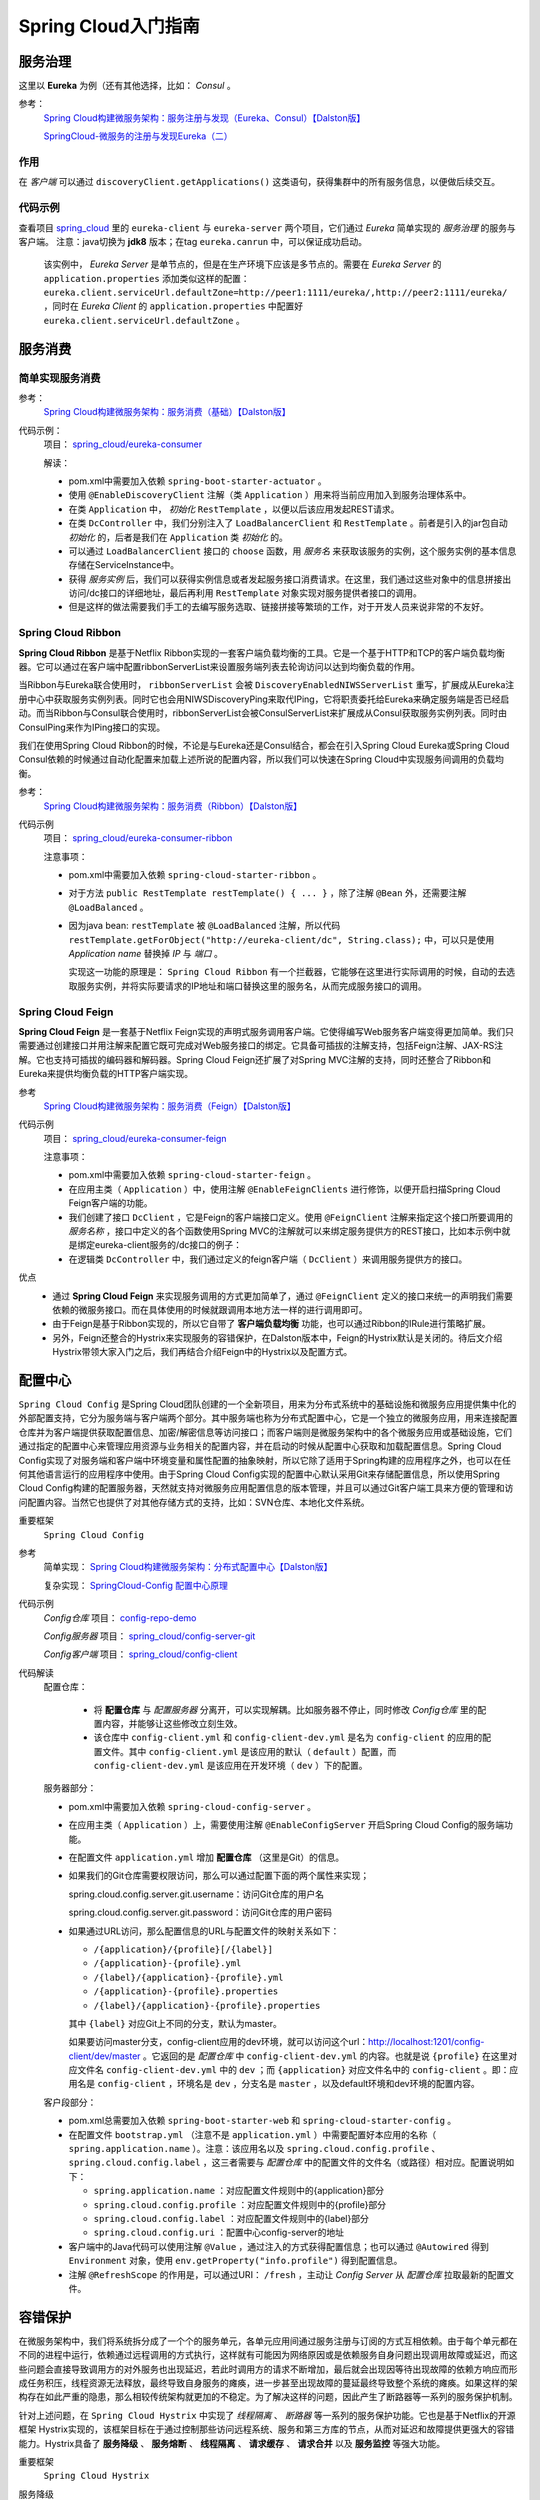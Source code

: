 Spring Cloud入门指南
=======================
服务治理
^^^^^^^^^^^^^^^^^^^^^^^
这里以 **Eureka** 为例（还有其他选择，比如： *Consul* 。

参考：
  `Spring Cloud构建微服务架构：服务注册与发现（Eureka、Consul）【Dalston版】 <https://segmentfault.com/a/1190000010097698>`_

  `SpringCloud-微服务的注册与发现Eureka（二） <https://cloud.tencent.com/developer/article/1152507>`_

作用
:::::::::::::::::::::
在 *客户端* 可以通过 ``discoveryClient.getApplications()`` 这类语句，获得集群中的所有服务信息，以便做后续交互。


代码示例
:::::::::::::::::::::
查看项目 `spring_cloud <https://gitee.com/Kuteng/spring_cloud>`_ 里的 ``eureka-client`` 与 ``eureka-server`` 两个项目，它们通过 *Eureka* 简单实现的 *服务治理* 的服务与客户端。 注意：java切换为 **jdk8** 版本；在tag ``eureka.canrun`` 中，可以保证成功启动。

  该实例中， *Eureka Server* 是单节点的，但是在生产环境下应该是多节点的。需要在 *Eureka Server* 的 ``application.properties`` 添加类似这样的配置： ``eureka.client.serviceUrl.defaultZone=http://peer1:1111/eureka/,http://peer2:1111/eureka/`` ，同时在 *Eureka Client* 的 ``application.properties`` 中配置好 ``eureka.client.serviceUrl.defaultZone`` 。

服务消费
^^^^^^^^^^^^^^^^^^^^^^^^^

简单实现服务消费
::::::::::::::::::::::
参考：
  `Spring Cloud构建微服务架构：服务消费（基础）【Dalston版】 <https://segmentfault.com/a/1190000010097825>`_


代码示例：
  项目： `spring_cloud/eureka-consumer <https://gitee.com/Kuteng/spring_cloud/tree/master/eureka-consumer>`_

  解读：

  - pom.xml中需要加入依赖 ``spring-boot-starter-actuator`` 。
  - 使用 ``@EnableDiscoveryClient`` 注解（类 ``Application`` ）用来将当前应用加入到服务治理体系中。
  - 在类 ``Application`` 中， *初始化* ``RestTemplate`` ，以便以后该应用发起REST请求。
  - 在类 ``DcController`` 中，我们分别注入了 ``LoadBalancerClient`` 和 ``RestTemplate`` 。前者是引入的jar包自动 *初始化* 的，后者是我们在 ``Application`` 类 *初始化* 的。
  - 可以通过 ``LoadBalancerClient`` 接口的 ``choose`` 函数，用 *服务名* 来获取该服务的实例，这个服务实例的基本信息存储在ServiceInstance中。
  - 获得 *服务实例* 后，我们可以获得实例信息或者发起服务接口消费请求。在这里，我们通过这些对象中的信息拼接出访问/dc接口的详细地址，最后再利用 ``RestTemplate`` 对象实现对服务提供者接口的调用。
  - 但是这样的做法需要我们手工的去编写服务选取、链接拼接等繁琐的工作，对于开发人员来说非常的不友好。

Spring Cloud Ribbon
:::::::::::::::::::::::::::
**Spring Cloud Ribbon** 是基于Netflix Ribbon实现的一套客户端负载均衡的工具。它是一个基于HTTP和TCP的客户端负载均衡器。它可以通过在客户端中配置ribbonServerList来设置服务端列表去轮询访问以达到均衡负载的作用。

当Ribbon与Eureka联合使用时， ``ribbonServerList`` 会被 ``DiscoveryEnabledNIWSServerList`` 重写，扩展成从Eureka注册中心中获取服务实例列表。同时它也会用NIWSDiscoveryPing来取代IPing，它将职责委托给Eureka来确定服务端是否已经启动。而当Ribbon与Consul联合使用时，ribbonServerList会被ConsulServerList来扩展成从Consul获取服务实例列表。同时由ConsulPing来作为IPing接口的实现。

我们在使用Spring Cloud Ribbon的时候，不论是与Eureka还是Consul结合，都会在引入Spring Cloud Eureka或Spring Cloud Consul依赖的时候通过自动化配置来加载上述所说的配置内容，所以我们可以快速在Spring Cloud中实现服务间调用的负载均衡。

参考：
  `Spring Cloud构建微服务架构：服务消费（Ribbon）【Dalston版】 <https://segmentfault.com/a/1190000010163772>`_

代码示例
  项目： `spring_cloud/eureka-consumer-ribbon <https://gitee.com/Kuteng/spring_cloud/tree/master/eureka-consumer-ribbon>`_

  注意事项：

  - pom.xml中需要加入依赖 ``spring-cloud-starter-ribbon`` 。
  - 对于方法 ``public RestTemplate restTemplate() { ... }`` ，除了注解 ``@Bean`` 外，还需要注解 ``@LoadBalanced`` 。
  - 因为java bean: ``restTemplate`` 被 ``@LoadBalanced`` 注解，所以代码 ``restTemplate.getForObject("http://eureka-client/dc", String.class);`` 中，可以只是使用 *Application name* 替换掉 *IP* 与 *端口* 。

    实现这一功能的原理是： ``Spring Cloud Ribbon`` 有一个拦截器，它能够在这里进行实际调用的时候，自动的去选取服务实例，并将实际要请求的IP地址和端口替换这里的服务名，从而完成服务接口的调用。

Spring Cloud Feign
:::::::::::::::::::::::::::
**Spring Cloud Feign** 是一套基于Netflix Feign实现的声明式服务调用客户端。它使得编写Web服务客户端变得更加简单。我们只需要通过创建接口并用注解来配置它既可完成对Web服务接口的绑定。它具备可插拔的注解支持，包括Feign注解、JAX-RS注解。它也支持可插拔的编码器和解码器。Spring Cloud Feign还扩展了对Spring MVC注解的支持，同时还整合了Ribbon和Eureka来提供均衡负载的HTTP客户端实现。

参考
  `Spring Cloud构建微服务架构：服务消费（Feign）【Dalston版】 <https://segmentfault.com/a/1190000010180228>`_

代码示例
  项目： `spring_cloud/eureka-consumer-feign <https://gitee.com/Kuteng/spring_cloud/tree/master/eureka-consumer-feign>`_

  注意事项：

  - pom.xml中需要加入依赖 ``spring-cloud-starter-feign`` 。
  - 在应用主类（ ``Application`` ）中，使用注解 ``@EnableFeignClients`` 进行修饰，以便开启扫描Spring Cloud Feign客户端的功能。
  - 我们创建了接口 ``DcClient`` ，它是Feign的客户端接口定义。使用 ``@FeignClient`` 注解来指定这个接口所要调用的 *服务名称* ，接口中定义的各个函数使用Spring MVC的注解就可以来绑定服务提供方的REST接口，比如本示例中就是绑定eureka-client服务的/dc接口的例子：
  - 在逻辑类 ``DcController`` 中，我们通过定义的feign客户端（ ``DcClient`` ）来调用服务提供方的接口。

优点
  - 通过 **Spring Cloud Feign** 来实现服务调用的方式更加简单了，通过 ``@FeignClient`` 定义的接口来统一的声明我们需要依赖的微服务接口。而在具体使用的时候就跟调用本地方法一样的进行调用即可。
  - 由于Feign是基于Ribbon实现的，所以它自带了 **客户端负载均衡** 功能，也可以通过Ribbon的IRule进行策略扩展。
  - 另外，Feign还整合的Hystrix来实现服务的容错保护，在Dalston版本中，Feign的Hystrix默认是关闭的。待后文介绍Hystrix带领大家入门之后，我们再结合介绍Feign中的Hystrix以及配置方式。

配置中心
^^^^^^^^^^^^^^^^^^^^^^^^^^^
``Spring Cloud Config`` 是Spring Cloud团队创建的一个全新项目，用来为分布式系统中的基础设施和微服务应用提供集中化的外部配置支持，它分为服务端与客户端两个部分。其中服务端也称为分布式配置中心，它是一个独立的微服务应用，用来连接配置仓库并为客户端提供获取配置信息、加密/解密信息等访问接口；而客户端则是微服务架构中的各个微服务应用或基础设施，它们通过指定的配置中心来管理应用资源与业务相关的配置内容，并在启动的时候从配置中心获取和加载配置信息。Spring Cloud Config实现了对服务端和客户端中环境变量和属性配置的抽象映射，所以它除了适用于Spring构建的应用程序之外，也可以在任何其他语言运行的应用程序中使用。由于Spring Cloud Config实现的配置中心默认采用Git来存储配置信息，所以使用Spring Cloud Config构建的配置服务器，天然就支持对微服务应用配置信息的版本管理，并且可以通过Git客户端工具来方便的管理和访问配置内容。当然它也提供了对其他存储方式的支持，比如：SVN仓库、本地化文件系统。

重要框架
  ``Spring Cloud Config``

参考
  简单实现： `Spring Cloud构建微服务架构：分布式配置中心【Dalston版】 <https://segmentfault.com/a/1190000010180245>`_

  复杂实现： `SpringCloud-Config 配置中心原理 <https://blog.csdn.net/sinat_25518349/article/details/86323476>`_

代码示例
  *Config仓库* 项目： `config-repo-demo <https://gitee.com/Kuteng/config-repo-demo>`_

  *Config服务器* 项目： `spring_cloud/config-server-git <https://gitee.com/Kuteng/spring_cloud/tree/master/config-server-git>`_

  *Config客户端* 项目： `spring_cloud/config-client <https://gitee.com/Kuteng/spring_cloud/tree/master/config-client>`_

代码解读
  配置仓库：

    - 将 **配置仓库** 与 *配置服务器* 分离开，可以实现解耦。比如服务器不停止，同时修改 *Config仓库* 里的配置内容，并能够让这些修改立刻生效。
    - 该仓库中 ``config-client.yml`` 和 ``config-client-dev.yml`` 是名为 ``config-client`` 的应用的配置文件。其中 ``config-client.yml`` 是该应用的默认（ ``default`` ）配置，而 ``config-client-dev.yml`` 是该应用在开发环境（ ``dev`` ）下的配置。

  服务器部分：

  - pom.xml中需要加入依赖 ``spring-cloud-config-server`` 。
  - 在应用主类（ ``Application`` ）上，需要使用注解 ``@EnableConfigServer`` 开启Spring Cloud Config的服务端功能。
  - 在配置文件 ``application.yml`` 增加 **配置仓库** （这里是Git）的信息。
  - 如果我们的Git仓库需要权限访问，那么可以通过配置下面的两个属性来实现；

    spring.cloud.config.server.git.username：访问Git仓库的用户名

    spring.cloud.config.server.git.password：访问Git仓库的用户密码

  - 如果通过URL访问，那么配置信息的URL与配置文件的映射关系如下：

    - ``/{application}/{profile}[/{label}]``
    - ``/{application}-{profile}.yml``
    - ``/{label}/{application}-{profile}.yml``
    - ``/{application}-{profile}.properties``
    - ``/{label}/{application}-{profile}.properties``

    其中 ``{label}`` 对应Git上不同的分支，默认为master。

    如果要访问master分支，config-client应用的dev环境，就可以访问这个url：http://localhost:1201/config-client/dev/master 。它返回的是 *配置仓库* 中 ``config-client-dev.yml`` 的内容。也就是说 ``{profile}`` 在这里对应文件名 ``config-client-dev.yml`` 中的 ``dev`` ；而 ``{application}`` 对应文件名中的 ``config-client`` 。即：应用名是 ``config-client`` ，环境名是 ``dev`` ，分支名是 ``master`` ，以及default环境和dev环境的配置内容。

  客户段部分：

  - pom.xml总需要加入依赖 ``spring-boot-starter-web`` 和 ``spring-cloud-starter-config`` 。
  - 在配置文件 ``bootstrap.yml`` （注意不是 ``application.yml`` ）中需要配置好本应用的名称（ ``spring.application.name`` ）。注意：该应用名以及 ``spring.cloud.config.profile`` 、 ``spring.cloud.config.label`` ，这三者需要与 *配置仓库* 中的配置文件的文件名（或路径）相对应。配置说明如下：

    - ``spring.application.name`` ：对应配置文件规则中的{application}部分
    - ``spring.cloud.config.profile`` ：对应配置文件规则中的{profile}部分
    - ``spring.cloud.config.label`` ：对应配置文件规则中的{label}部分
    - ``spring.cloud.config.uri`` ：配置中心config-server的地址

  - 客户端中的Java代码可以使用注解 ``@Value`` ，通过注入的方式获得配置信息；也可以通过 ``@Autowired`` 得到 ``Environment`` 对象，使用 ``env.getProperty("info.profile")`` 得到配置信息。
  - 注解 ``@RefreshScope`` 的作用是，可以通过URI： ``/fresh`` ，主动让 *Config Server* 从 *配置仓库* 拉取最新的配置文件。

容错保护
^^^^^^^^^^^^^^^^^^^^^^^^^^
在微服务架构中，我们将系统拆分成了一个个的服务单元，各单元应用间通过服务注册与订阅的方式互相依赖。由于每个单元都在不同的进程中运行，依赖通过远程调用的方式执行，这样就有可能因为网络原因或是依赖服务自身问题出现调用故障或延迟，而这些问题会直接导致调用方的对外服务也出现延迟，若此时调用方的请求不断增加，最后就会出现因等待出现故障的依赖方响应而形成任务积压，线程资源无法释放，最终导致自身服务的瘫痪，进一步甚至出现故障的蔓延最终导致整个系统的瘫痪。如果这样的架构存在如此严重的隐患，那么相较传统架构就更加的不稳定。为了解决这样的问题，因此产生了断路器等一系列的服务保护机制。

针对上述问题，在 ``Spring Cloud Hystrix`` 中实现了 *线程隔离* 、 *断路器* 等一系列的服务保护功能。它也是基于Netflix的开源框架 Hystrix实现的，该框架目标在于通过控制那些访问远程系统、服务和第三方库的节点，从而对延迟和故障提供更强大的容错能力。Hystrix具备了 **服务降级** 、 **服务熔断** 、 **线程隔离** 、 **请求缓存** 、 **请求合并** 以及 **服务监控** 等强大功能。

重要框架
  ``Spring Cloud Hystrix`` 

服务降级
  主逻辑失败后，使用备用逻辑。如下面项目中，如果请求超时，就放弃请求改为执行 ``fallback()`` 方法。

服务熔断
  在主逻辑多次失败之后， *隔离* （或者说 *忽略* ）主逻辑，直接使用备用逻辑。同时提过主逻辑的 *恢复* 的机制。

  hystrix的 *服务熔断* 实现了对依赖资源故障的端口、对降级策略的自动切换以及对主逻辑的自动恢复机制。

  详见： :ref:`the-explain-of-circuit-breaker` 。

线程隔离
  简述：每个被 ``@HystrixCommand`` 注解的方法，都会启动一个线程池。每次调用该服务（即执行该方法），都会在一个线程中执行。

  详见： :ref:`the_explain_of_thread_isolation`

请求缓存
  待补充

请求合并
  待补充

服务监控
  之前提到过，断路器是根据一段时间窗内的请求情况来判断并操作断路器的打开和关闭状态的。而这些请求情况的指标信息都是HystrixCommand和HystrixObservableCommand实例在执行过程中记录的重要度量信息，它们除了Hystrix断路器实现中使用之外，对于系统运维也有非常大的帮助。这些指标信息会以“滚动时间窗”与“桶”结合的方式进行汇总，并在内存中驻留一段时间，以供内部或外部进行查询使用，Hystrix Dashboard就是这些指标内容的消费者之一。

  监控器的用法可以参考：
  `Spring Cloud构建微服务架构：Hystrix监控面板【Dalston版】 <https://segmentfault.com/a/1190000010180299>`_

  ``Hystrix Dashboard`` 共支持三种不同的监控方式，依次为：

  - 默认的集群监控：通过URLhttp://turbine-hostname:port/turbine.stream开启，实现对默认集群的监控。
  - 指定的集群监控：通过URLhttp://turbine-hostname:port/turbine.stream?cluster=[clusterName]开启，实现对clusterName集群的监控。
  - 单体应用的监控：通过URLhttp://hystrix-app:port/hystrix.stream开启，实现对具体某个服务实例的监控。

  前两者都对集群的监控，需要整合Turbine才能实现。

参考
  `Spring Cloud构建微服务架构：服务容错保护（Hystrix服务降级）【Dalston版】 <https://segmentfault.com/a/1190000010180256>`_

  `Spring Cloud构建微服务架构：服务容错保护（Hystrix依赖隔离）【Dalston版】 <https://segmentfault.com/a/1190000010180268>`_

  `Spring Cloud构建微服务架构：服务容错保护（Hystrix断路器）【Dalston版】 <https://segmentfault.com/a/1190000010180279>`_

  `Spring Cloud构建微服务架构：Hystrix监控面板【Dalston版】 <https://segmentfault.com/a/1190000010180299>`_

  `白话：服务降级与熔断的区别 <https://segmentfault.com/a/1190000012137439>`_

代码示例
  项目： `spring_cloud/eureka-consumer-ribbon-hystrix <https://gitee.com/Kuteng/spring_cloud/tree/master/eureka-consumer-ribbon-hystrix>`_

代码解读
  - ``pom.xml`` 中引入 ``spring-cloud-starter-hystrix`` 、 ``spring-cloud-starter-hystrix-dashboard`` 依赖
  - 在应用主类中使用 ``@EnableCircuitBreaker`` 或 ``@EnableHystrix`` 注解开启 *Hystrix* 的使用，同时使用 ``@EnableHystrixDashboard`` 注解开启 **Hystrix Dashboard** 功能。
  - 定义专门的 *消费类* ``ConsumerService`` ，实现对其他应用的服务的消费。在具体的消费动作（具体执行逻辑的函数）上增加 ``@HystrixCommand`` 注解来指定服务降级方法。

  其他

  - 一个Spring Cloud标准应用应包含服务发现以及断路器，直接使用 ``@SpringCloudApplication`` 代替下面三个注解： ``@SpringBootApplication`` 、 ``@EnableDiscoveryClient`` 、 ``@EnableCircuitBreaker`` 。
  - 可以自定义服务降级的触发条件，比如说 *超时时间* 。

    - 在代码中修改：

      .. code-block:: java

        @HystrixCommand(fallbackMethod = "fallback", commandProperties = {
            @HystrixProperty(name = "execution.isolation.thread.timeoutInMilliseconds",value = "2000") // 设置超时时间为 2 秒。
        })

    - 通过配置文件修改：application.properties中的 ``hystrix.command.default.execution.isolation.thread.timeoutInMilliseconds=3000`` 。


服务网关
^^^^^^^^^^^^^^^^^^^^^^^^
**服务网关** 是微服务架构中一个不可或缺的部分。通过服务网关统一向外系统提供REST API的过程中，除了具备服务路由、均衡负载功能之外，它还具备了权限控制等功能。Spring Cloud Netflix中的 **Zuul** 就担任了这样的一个角色，为微服务架构提供了前门保护的作用，同时将权限控制这些较重的非业务逻辑内容迁移到服务路由层面，使得服务集群主体能够具备更高的可复用性和可测试性。

下面我们通过实例例子来使用一下 *Zuul* 来作为服务的路由功能。

一旦 **服务网关** 起作用，外部网络就可以通过 *网关应用* 以 ``/<app name>/<server name>`` 的方式，访问集群内的所有服务（前提是没有权限限制）。而权限限制也可以在 *网关应用* 内 *集中* 管理。

参考
  `Spring Cloud构建微服务架构：服务网关（基础）【Dalston版】 <https://segmentfault.com/a/1190000010874181>`_

代码示例
  项目： `spring_cloud/api-gateway <https://gitee.com/Kuteng/spring_cloud/tree/master/api-gateway>`_

代码解读
  - ``pom.xml`` 中引入依赖 ``spring-cloud-starter-zuul`` 。
  - 在应用主类中使用 ``@EnableZuulProxy`` 注解开启Zuul的功能。
  - 在 ``application.properties`` 中加入服务名、端口号、eureka注册中心的地址： ``spring.application.name`` 、 ``server.port`` 、 ``eureka.client.serviceUrl.defaultZone`` 。

消息驱动
^^^^^^^^^^^^^^^^^^^^^^^^
Spring Cloud Stream
:::::::::::::::::::::::::
参考
  `Spring Cloud构建微服务架构：消息驱动的微服务（入门）【Dalston版】 <https://segmentfault.com/a/1190000012497486>`_

  `Spring Cloud构建微服务架构：消息驱动的微服务（核心概念）【Dalston版】 <https://segmentfault.com/a/1190000013026925>`_

  `Spring Cloud构建微服务架构：消息驱动的微服务（消费组）【Dalston版】 <https://segmentfault.com/a/1190000013343907>`_

  `Spring Cloud Stream如何处理消息重复消费？ <https://segmentfault.com/a/1190000017150745>`_

  `Spring Cloud Stream消费失败后的处理策略（一）：自动重试 <https://segmentfault.com/a/1190000017369803>`_

  `Spring Cloud Stream消费失败后的处理策略（二）：自定义错误处理逻辑 <https://segmentfault.com/a/1190000017388788>`_

代码示例
  项目： `spring_cloud/stream-client <https://gitee.com/Kuteng/spring_cloud/tree/master/stream-client>`_

**待续**

知识点
^^^^^^^^^^^^^^^^^^^^^^^
Ribbon与负载均衡
  Ribbon中的负载均衡主要是两部分：定期向服务器确认“服务列表”是否变动，并同步这些变动；根据某种“负载均衡策略”选择 **主服务** 进行请求。

  参考： `Ribbon的负载均衡策略及原理 <https://blog.csdn.net/wudiyong22/article/details/80829808>`_

bootstrap.yml 和application.yml
  - bootstrap.yml（bootstrap.properties）先于 application.yml（application.properties）加载。
  - bootstrap.yml 用于应用程序上下文的引导阶段，由父Spring ApplicationContext加载。而父ApplicationContext 被加载在使用 application.yml 的之前。
  - bootstrap.yml 可以理解成系统级别的一些参数配置，这些参数一般是不会变动的。
  - application.yml 可以用来定义应用级别的，如果搭配 spring-cloud-config 使用 application.yml 里面定义的文件可以实现动态替换。

    使用Spring Cloud Config Server时，应在 bootstrap.yml 中指定： ``spring.application.name`` 、 ``spring.cloud.config.server.git.uri`` 以及一些加密/解密信息。

.. _the_explain_of_thread_isolation:

线程隔离
:::::::::::::::::::::
“舱壁模式”对于熟悉Docker的读者一定不陌生，Docker通过“舱壁模式”实现进程的隔离，使得容器与容器之间不会互相影响。而Hystrix则使用该模式实现线程池的隔离，它会为每一个Hystrix命令创建一个独立的线程池，这样就算某个在Hystrix命令包装下的依赖服务出现延迟过高的情况，也只是对该依赖服务的调用产生影响，而不会拖慢其他的服务。

通过对依赖服务的线程池隔离实现，可以带来如下 **优势** ：

- 应用自身得到完全的保护，不会受不可控的依赖服务影响。即便给依赖服务分配的线程池被填满，也不会影响应用自身的额其余部分。
- 可以有效的降低接入新服务的风险。如果新服务接入后运行不稳定或存在问题，完全不会影响到应用其他的请求。
- 当依赖的服务从失效恢复正常后，它的线程池会被清理并且能够马上恢复健康的服务，相比之下容器级别的清理恢复速度要慢得多。
- 当依赖的服务出现配置错误的时候，线程池会快速的反应出此问题（通过失败次数、延迟、超时、拒绝等指标的增加情况）。同时，我们可以在不影响应用功能的情况下通过实时的动态属性刷新（后续会通过Spring Cloud Config与Spring Cloud Bus的联合使用来介绍）来处理它。
- 当依赖的服务因实现机制调整等原因造成其性能出现很大变化的时候，此时线程池的监控指标信息会反映出这样的变化。同时，我们也可以通过实时动态刷新自身应用对依赖服务的阈值进行调整以适应依赖方的改变。
- 除了上面通过线程池隔离服务发挥的优点之外，每个专有线程池都提供了内置的并发实现，可以利用它为同步的依赖服务构建异步的访问。

总之，通过对依赖服务实现线程池隔离，让我们的应用更加健壮，不会因为个别依赖服务出现问题而引起非相关服务的异常。同时，也使得我们的应用变得更加灵活，可以在不停止服务的情况下，配合动态配置刷新实现性能配置上的调整。

同时，我们也无需担心“为每一个依赖服务都分配一个线程池是否会过多地增加系统的负载和开销”。Netflix在设计Hystrix的时候，认为线程池上的开销相对于隔离所带来的好处是无法比拟的。并做了相关测试。

Hystrix中除了使用线程池之外，还可以使用信号量来控制单个依赖服务的并发度，信号量的开销要远比线程池的开销小得多，但是它不能设置超时和实现异步访问。所以，只有 **在依赖服务是足够可靠的情况下才使用信号量** 。在HystrixCommand和HystrixObservableCommand中2处支持信号量的使用：

- 命令执行：如果隔离策略参数execution.isolation.strategy设置为SEMAPHORE，Hystrix会使用信号量替代线程池来控制依赖服务的并发控制。
- 降级逻辑：当Hystrix尝试降级逻辑时候，它会在调用线程中使用信号量。

信号量的默认值为10，我们也可以通过动态刷新配置的方式来控制并发线程的数量。对于信号量大小的估算方法与线程池并发度的估算类似。仅访问内存数据的请求一般耗时在1ms以内，性能可以达到5000rps，这样级别的请求我们可以将信号量设置为1或者2，我们可以按此标准并根据实际请求耗时来设置信号量。

.. _the-explain-of-circuit-breaker:

断路器
::::::::::::::
又叫 **服务熔断** 。

“断路器”本身是一种开关装置，用于在电路上保护线路过载，当线路中有电器发生短路时，“断路器”能够及时的切断故障电路，防止发生过载、发热、甚至起火等严重后果。

在分布式架构中，断路器模式的作用也是类似的，当某个服务单元发生故障（类似用电器发生短路）之后，通过断路器的故障监控（类似熔断保险丝），直接切断原来的主逻辑调用。但是，在Hystrix中的断路器除了切断主逻辑的功能之外，还有 *备用逻辑* 或者是 *更复杂的逻辑* ，这些备用逻辑会在断路器打开时被使用。

断路器开启的条件涉及到断路器的三个重要参数：快照时间窗、请求总数下限、错误百分比下限。这个参数的作用分别是：

- **快照时间窗** ：断路器确定是否打开需要统计一些请求和错误数据，而统计的时间范围就是快照时间窗，默认为最近的10秒。
- **请求总数下限** ：在快照时间窗内，必须满足请求总数下限才有资格根据熔断。默认为20，意味着在10秒内，如果该hystrix命令的调用此时不足20次，即时所有的请求都超时或其他原因失败，断路器都不会打开。
- **错误百分比下限** ：当请求总数在快照时间窗内超过了下限，比如发生了30次调用，如果在这30次调用中，有16次发生了超时异常，也就是超过50%的错误百分比，在默认设定50%下限情况下，这时候就会将断路器打开。

那么当断路器打开之后会发生什么呢？当熔断器在10秒内发现请求总数超过20，并且错误百分比超过50%，这个时候熔断器打开。打开之后，再有请求调用的时候，将不会调用主逻辑，而是直接调用降级逻辑，这个时候就不会等待5秒之后了。在 *示例代码* 中就是，直接调用 ``fallback`` 方法。通过断路器，实现了自动地发现错误并将降级逻辑切换为主逻辑，减少响应延迟的效果。

在断路器打开之后，处理逻辑并没有结束，我们的降级逻辑已经被成了主逻辑，那么原来的主逻辑要 **如何恢复** 呢？对于这一问题，hystrix也为我们实现了自动恢复功能。当断路器打开，对主逻辑进行熔断之后，hystrix会启动一个休眠时间窗，在这个时间窗内，降级逻辑是临时的成为主逻辑，当休眠时间窗到期，断路器将进入半开状态，释放一次请求到原来的主逻辑上，如果此次请求正常返回，那么断路器将继续闭合，主逻辑恢复，如果这次请求依然有问题，断路器继续进入打开状态，休眠时间窗重新计时。

通过上面的一系列机制，hystrix的断路器实现了对依赖资源故障的端口、对降级策略的自动切换以及对主逻辑的自动恢复机制。这使得我们的微服务在依赖外部服务或资源的时候得到了非常好的保护，同时对于一些具备降级逻辑的业务需求可以实现自动化的切换与恢复，相比于设置开关由监控和运维来进行切换的传统实现方式显得更为智能和高效。

异常解决
^^^^^^^^^^^^^^^^^^^^^^^
Type javax.xml.bind.JAXBContext not present
  在 *服务治理* 部分，使用jdk8以上的版本（如 *版本11* ）启动 **Eureka** 时，会报此异常。解决方法，切换到 **1.8** 版本。

问题
^^^^^^^^^^^^^^^^^^^^^^
- 什么是 **负载均衡** ， **Ribbon** 又能在这方面做些什么？
- ``Spring Cloud Config Client`` 项目：在该项目的Java代码中，可以直接获取某些配置吗？
- 一个应用中被 ``@HystrixCommand`` 的 *方法* 是否有数量上限。。
- 在 *Eureka* 与 *Ribbon* （或 *Feign* ）中，是否可以不同应用使用相同 *Application Name* （或者说 *Application ID* ）？这样是否能够做到，一个服务坏掉或负载过高时，使用另一个可用、低负载的 *同名* 服务？

其他
^^^^^^^^^^^^^^^^^^^^^^
Eureka的自我保护机制
  当我们将客户端关闭后，再次打开Eureka的注册页面，发现有一串红字： ``EMERGENCY! EUREKA MAY BE INCORRECTLY CLAIMING INSTANCES ARE UP WHEN THEY'RE NOT. RENEWALS ARE LESSER THAN THRESHOLD AND HENCE THE INSTANCES ARE NOT BEING EXPIRED JUST TO BE SAFE.`` 。

  这是因为Eureka进入了自我保护机制，默认情况下，如果EurekaServer在一定时间内没有接收到某个微服务实例的心跳时，EurekaServer将会注销该实例（默认90s）。但是当网络发生故障时，微服务与EurekaServer之间无法通信，这样就会很危险了，因为微服务本身是很健康的，此时就不应该注销这个微服务，而Eureka通过自我保护机制来预防这种情况，当网络健康后，该EurekaServer节点就会自动退出自我保护模式；

  这时再次将客户端微服务启动，刷新服务注册中心会发现，自我保护状态已取消。

其他参考
^^^^^^^^^^^^^^^^^^^^^
- 《Spring Cloud微服务实战》
- `Spring Cloud 微服务实战 <https://www.cnblogs.com/judesheng/p/10622189.html>`_
